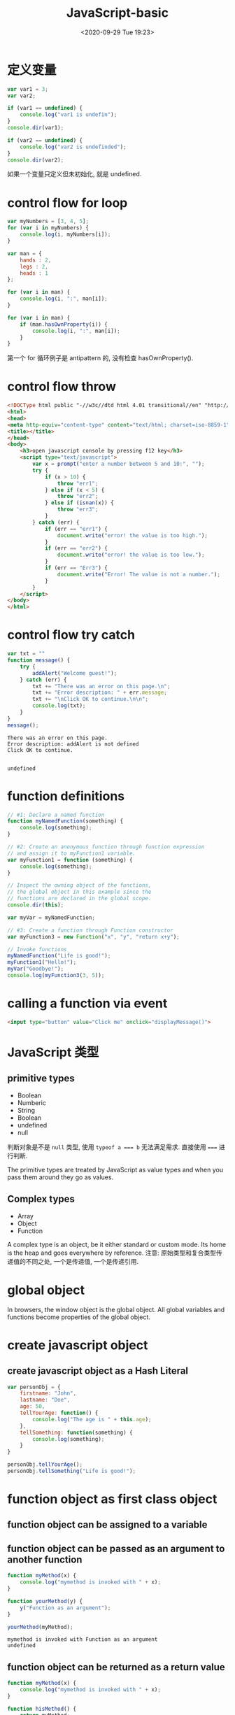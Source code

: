 # -*- eval: (setq org-download-image-dir (concat default-directory "./static/JavaScript-basic/")); -*-
:PROPERTIES:
:ID:       C1147128-6A51-4964-BF3C-09692C2156D8
:END:
#+DATE: <2020-09-29 Tue 19:23>
#+TITLE: JavaScript-basic

* 定义变量

#+BEGIN_SRC js
  var var1 = 3;
  var var2;

  if (var1 == undefined) {
      console.log("var1 is undefin");
  }
  console.dir(var1);

  if (var2 == undefined) {
      console.log("var2 is undefinded");
  }
  console.dir(var2);
#+END_SRC

#+RESULTS:
: 3
: var2 is undefinded
: undefined
: undefined
如果一个变量只定义但未初始化, 就是 undefined.

* control flow for loop

#+BEGIN_SRC js
var myNumbers = [3, 4, 5];
for (var i in myNumbers) {
    console.log(i, myNumbers[i]);
}

var man = {
    hands : 2,
    legs : 2,
    heads : 1
};

for (var i in man) {
    console.log(i, ":", man[i]);
}

for (var i in man) {
    if (man.hasOwnProperty(i)) {
        console.log(i, ":", man[i]);
    }
}
#+END_SRC

#+RESULTS:
#+begin_example
0 3
1 4
2 5
hands : 2
legs : 2
heads : 1
hands : 2
legs : 2
heads : 1
undefined
#+end_example

第一个 for 循环例子是 antipattern 的, 没有检查 hasOwnProperty().

* control flow throw
#+BEGIN_SRC html
<!DOCType html public "-//w3c//dtd html 4.01 transitional//en" "http://www.w3.org/tr/html4/loose.dtd">
<html>
<head>
<meta http-equiv="content-type" content="text/html; charset=iso-8859-1">
<title></title>
</head>
<body>
    <h3>open javascript console by pressing f12 key</h3>
    <script type="text/javascript">
        var x = prompt("enter a number between 5 and 10:", "");
        try {
            if (x > 10) {
                throw "err1";
            } else if (x < 5) {
                throw "err2";
            } else if (isnan(x)) {
                throw "err3";
            }
        } catch (err) {
            if (err == "err1") {
                document.write("error! the value is too high.");
            }
            if (err == "err2") {
                document.write("error! the value is too low.");
            }
            if (err == "Err3") {
                document.write("Error! The value is not a number.");
            }
        }
    </script>
</body>
</html>
#+END_SRC
* control flow try catch

  #+BEGIN_SRC js
    var txt = ""
    function message() {
        try {
            addAlert("Welcome guest!");
        } catch (err) {
            txt += "There was an error on this page.\n";
            txt += "Error description: " + err.message;
            txt += "\nClick OK to continue.\n\n";
            console.log(txt);
        }
    }
    message();
  #+END_SRC

  #+RESULTS:
  : There was an error on this page.
  : Error description: addAlert is not defined
  : Click OK to continue.
  :
  :
  : undefined

* function definitions

#+BEGIN_SRC js
// #1: Declare a named function
function myNamedFunction(something) {
    console.log(something);
}

// #2: Create an anonymous function through function expression
// and assign it to myFunction1 variable.
var myFunction1 = function (something) {
    console.log(something);
}

// Inspect the owning object of the functions,
// the global object in this example since the
// functions are declared in the global scope.
console.dir(this);

var myVar = myNamedFunction;

// #3: Create a function through Function constructor
var myFunction3 = new Function("x", "y", "return x+y");

// Invoke functions
myNamedFunction("Life is good!");
myFunction1("Hello!");
myVar("Goodbye!");
console.log(myFunction3(3, 5));
#+END_SRC

#+RESULTS:
#+begin_example
{ DTRACE_NET_SERVER_CONNECTION: [Function],
  DTRACE_NET_STREAM_END: [Function],
  DTRACE_HTTP_SERVER_REQUEST: [Function],
  DTRACE_HTTP_SERVER_RESPONSE: [Function],
  DTRACE_HTTP_CLIENT_REQUEST: [Function],
  DTRACE_HTTP_CLIENT_RESPONSE: [Function],
  global: [Circular],
  process:
   process {
     title: 'node',
     version: 'v6.11.3',
     moduleLoadList:
      [ 'Binding contextify',
        'Binding natives',
        'Binding config',
        'NativeModule events',
        'NativeModule util',
        'Binding uv',
        'NativeModule buffer',
        'Binding buffer',
        'Binding util',
        'NativeModule internal/util',
        'NativeModule timers',
        'Binding timer_wrap',
        'NativeModule internal/linkedlist',
        'NativeModule assert',
        'NativeModule internal/process',
        'NativeModule internal/process/warning',
        'NativeModule internal/process/next_tick',
        'NativeModule internal/process/promises',
        'NativeModule internal/process/stdio',
        'Binding constants',
        'NativeModule path',
        'NativeModule module',
        'NativeModule internal/module',
        'NativeModule vm',
        'NativeModule fs',
        'Binding fs',
        'NativeModule stream',
        'NativeModule internal/streams/legacy',
        'NativeModule _stream_readable',
        'NativeModule internal/streams/BufferList',
        'NativeModule _stream_writable',
        'NativeModule _stream_duplex',
        'NativeModule _stream_transform',
        'NativeModule _stream_passthrough',
        'Binding fs_event_wrap',
        'NativeModule sys',
        'NativeModule console',
        'Binding tty_wrap',
        'NativeModule net',
        'NativeModule internal/net',
        'Binding cares_wrap',
        'Binding tcp_wrap',
        'Binding pipe_wrap',
        'Binding stream_wrap' ],
     versions:
      { http_parser: '2.7.0',
        node: '6.11.3',
        v8: '5.1.281.107',
        uv: '1.11.0',
        zlib: '1.2.11',
        ares: '1.10.1-DEV',
        icu: '58.2',
        modules: '48',
        openssl: '1.0.2l' },
     arch: 'x64',
     platform: 'darwin',
     release:
      { name: 'node',
        lts: 'Boron',
        sourceUrl: 'https://nodejs.org/download/release/v6.11.3/node-v6.11.3.tar.gz',
        headersUrl: 'https://nodejs.org/download/release/v6.11.3/node-v6.11.3-headers.tar.gz' },
     argv:
      [ '/usr/local/bin/node',
        '/var/folders/p4/c46ctx5d3y31rmx696_vnyn40000gn/T/babel-80034K8/js-script-8003KIk' ],
     execArgv: [],
     env:
      { DISPLAY: 'cdeMacBook-Air.local',
        TERM: 'dumb',
        MANPATH: '',
        LANG: 'zh_CN.UTF-8',
        XPC_FLAGS: '0x0',
        SECURITYSESSIONID: '186a7',
        USER: 'c',
        XPC_SERVICE_NAME: 'org.gnu.Emacs.9748',
        LOGNAME: 'c',
        PATH: '/Library/Frameworks/Python.framework/Versions/3.6/bin:/usr/local/bin:/usr/bin:/bin:/usr/sbin:/sbin:/Library/TeX/texbin',
        SSH_AUTH_SOCK: '/private/tmp/com.apple.launchd.kiDtt421OE/Listeners',
        Apple_PubSub_Socket_Render: '/private/tmp/com.apple.launchd.N2iUJ8UBjd/Render',
        SHELL: '/bin/zsh',
        HOME: '/Users/c',
        __CF_USER_TEXT_ENCODING: '0x1F5:0x19:0x34',
        TMPDIR: '/var/folders/p4/c46ctx5d3y31rmx696_vnyn40000gn/T/',
        SHLVL: '0',
        PWD: '/Users/c/JavaScript',
        OLDPWD: '/Users/c/JavaScript',
        _: '/usr/local/bin/node' },
     pid: 8508,
     features:
      { debug: false,
        uv: true,
        ipv6: true,
        tls_npn: true,
        tls_alpn: true,
        tls_sni: true,
        tls_ocsp: true,
        tls: true },
     _needImmediateCallback: false,
     execPath: '/usr/local/bin/node',
     debugPort: 5858,
     _startProfilerIdleNotifier: [Function: _startProfilerIdleNotifier],
     _stopProfilerIdleNotifier: [Function: _stopProfilerIdleNotifier],
     _getActiveRequests: [Function: _getActiveRequests],
     _getActiveHandles: [Function: _getActiveHandles],
     reallyExit: [Function: reallyExit],
     abort: [Function: abort],
     chdir: [Function: chdir],
     cwd: [Function: cwd],
     umask: [Function: umask],
     getuid: [Function: getuid],
     geteuid: [Function: geteuid],
     setuid: [Function: setuid],
     seteuid: [Function: seteuid],
     setgid: [Function: setgid],
     setegid: [Function: setegid],
     getgid: [Function: getgid],
     getegid: [Function: getegid],
     getgroups: [Function: getgroups],
     setgroups: [Function: setgroups],
     initgroups: [Function: initgroups],
     _kill: [Function: _kill],
     _debugProcess: [Function: _debugProcess],
     _debugPause: [Function: _debugPause],
     _debugEnd: [Function: _debugEnd],
     hrtime: [Function: hrtime],
     cpuUsage: [Function: cpuUsage],
     dlopen: [Function: dlopen],
     uptime: [Function: uptime],
     memoryUsage: [Function: memoryUsage],
     binding: [Function: binding],
     _linkedBinding: [Function: _linkedBinding],
     _setupDomainUse: [Function: _setupDomainUse],
     _events:
      { warning: [Function],
        newListener: [Function],
        removeListener: [Function] },
     _rawDebug: [Function],
     _eventsCount: 3,
     domain: null,
     _maxListeners: undefined,
     _fatalException: [Function],
     _exiting: false,
     assert: [Function],
     config: { target_defaults: [Object], variables: [Object] },
     emitWarning: [Function],
     nextTick: [Function: nextTick],
     _tickCallback: [Function: _tickCallback],
     _tickDomainCallback: [Function: _tickDomainCallback],
     stdout: [Getter],
     stderr: [Getter],
     stdin: [Getter],
     openStdin: [Function],
     exit: [Function],
     kill: [Function],
     argv0: 'node',
     mainModule:
      Module {
        id: '.',
        exports: {},
        parent: null,
        filename: '/private/var/folders/p4/c46ctx5d3y31rmx696_vnyn40000gn/T/babel-80034K8/js-script-8003KIk',
        loaded: false,
        children: [],
        paths: [Object] } },
  Buffer:
   { [Function: Buffer]
     poolSize: 8192,
     from: [Function],
     alloc: [Function],
     allocUnsafe: [Function],
     allocUnsafeSlow: [Function],
     isBuffer: [Function: isBuffer],
     compare: [Function: compare],
     isEncoding: [Function],
     concat: [Function],
     byteLength: [Function: byteLength] },
  clearImmediate: [Function],
  clearInterval: [Function],
  clearTimeout: [Function],
  setImmediate: [Function],
  setInterval: [Function],
  setTimeout: [Function],
  console: [Getter] }
Life is good!
Hello!
Goodbye!
8
undefined
#+end_example

* calling a function via event

#+BEGIN_SRC html
<input type="button" value="Click me" onclick="displayMessage()">
#+END_SRC

* JavaScript 类型
** primitive types
- Boolean
- Numberic
- String
- Boolean
- undefined
- null

#+BEGIN_SRC js :results output list :exports no-eval
var a;

console.log(a, a===undefined, typeof a === "undefined");
#+END_SRC

#+RESULTS:
: - undefined true true

#+BEGIN_SRC js :results output list :exports no-eval
var a = 1;

console.log(typeof a === 'number');
#+END_SRC

#+RESULTS:
: - true

#+BEGIN_SRC js :results output list :exports no-eval
var a = 'hello, world';

console.log(typeof a === 'string');
#+END_SRC

#+RESULTS:
: - true

#+BEGIN_SRC js :results output list :exports no-eval
var a = false;

console.log(typeof a === 'boolean');
#+END_SRC

#+RESULTS:
: - true


判断对象是不是 ~null~ 类型, 使用 ~typeof a === b~ 无法满足需求.
直接使用 ~===~ 进行判断.
#+BEGIN_SRC js :results output list :exports no-eval
var a = null;

console.log(typeof a, a === null);
#+END_SRC

#+RESULTS:
: - object true

The primitive types are treated by JavaScript as value types and when you pass them around they go as values.
** Complex types
- Array
- Object
- Function

A complex type is an object, be it either standard or custom mode.
Its home is the heap and goes everywhere by reference.
注意: 原始类型和复合类型传递值的不同之处, 一个是传递值, 一个是传递引用.

#+DOWNLOADED: /var/folders/2h/_7667pjd23s4wd9mpdwy401w0000gn/T/screenshot.jpg @ 2019-10-21 22:22:39
[[file:./static/JavaScript-basic/screenshot_2019-10-21_22-22-39.jpg]]

* global object
In browsers, the window object is the global object.
All global variables and functions become properties of the global object.

* create javascript object
** create javascript object as a Hash Literal

#+BEGIN_SRC js
 var personObj = {
     firstname: "John",
     lastname: "Doe",
     age: 50,
     tellYourAge: function() {
         console.log("The age is " + this.age);
     },
     tellSomething: function(something) {
         console.log(something);
     }
 }

 personObj.tellYourAge();
 personObj.tellSomething("Life is good!");
#+END_SRC

#+RESULTS:
: The age is 50
: Life is good!
: undefined

* function object as first class object
** function object can be assigned to a variable
** function object can be passed as an argument to another function

   #+BEGIN_SRC js
     function myMethod(x) {
         console.log("mymethod is invoked with " + x);
     }

     function yourMethod(y) {
         y("Function as an argument");
     }

     yourMethod(myMethod);
   #+END_SRC

   #+RESULTS:
   : mymethod is invoked with Function as an argument
   : undefined

** function object can be returned as a return value
   #+BEGIN_SRC js
     function myMethod(x) {
         console.log("mymethod is invoked with " + x);
     }

     function hisMethod() {
         return myMethod;
     }

     var z = hisMethod();
     z("Function as a return value");

     var y = hisMethod;
     y("Function as a return value");
     console.log(y);

   #+END_SRC

   #+RESULTS:
   : mymethod is invoked with Function as a return value
   : [Function: hisMethod]
   : undefined

* self-invoking function
** what is a self-invoking function
self-invoking function lets you define and invoke a function
at the same time.
+ self-invoking function is typically anonymous (because you
don't need to reference it by name).
+ sometimes called immediately-invoked function.

#+BEGIN_SRC js
  // Self-invoking anonymous function-define and invoke function
  // at the same time
  (function(something) {
      console.log("Hello, " + something);
  })("World!");
#+END_SRC

#+RESULTS:
: Hello, World!
: undefined

** usage 1: to substitute "setInterval(...)"

   #+BEGIN_SRC js
     var counter = 0;

     (function doSomething() {
         console.log(counter++);

         setTimeout(doSomething, 3000);
     })();
   #+END_SRC

   #+RESULTS:
** usage 2: to avoid global variables conflict
problem colde: $ is used both in jquery.js and prototype.js
code that solves global conflict of $ between jquery.js and prototype.js

#+BEGIN_SRC js
  <script type="text/javascript" src="jquery-1.7.2.js"></script>
  <script type="text/javascript" src="prototype.js"></script>
  <script type="text/javascript">>
      //Create a plugin-there is no $ namespace conflict with
      //prototype.js since $ is used in private scope here.
      (function($) {
          $.fn.sayGreeting = function() {
              this.prepend("Hello, ");
          };
      })(jQuery);
#+END_SRC

#+RESULTS:

* function scope

  #+BEGIN_SRC js
    // Declare a variable in global scope
    var myVar;

    function myFunction() {
        myVar = "I am visiable!";
    }

    console.log("myVar: " + myVar);
    console.log("this.myVar: " + myVar);
    console.log("this.myFunction: " + myFunction);

    console.log("----------");

    myFunction();

    console.log("myVar: " + myVar);
    console.log("this.myVar: " + myVar);
    console.log("this.myFunction: " + myFunction);

  #+END_SRC

  #+RESULTS:
  #+begin_example
  myVar: undefined
  this.myVar: undefined
  this.myFunction: function myFunction() {
      myVar = "I am visiable!";
  }
  ----------
  myVar: I am visiable!
  this.myVar: I am visiable!
  this.myFunction: function myFunction() {
      myVar = "I am visiable!";
  }
  undefined
  #+end_example

  #+BEGIN_SRC js
    // Declare a variable in global scope
    var myVar;

    function myFunction() {
        var myVar = "I am visiable!";
    }

    console.log("myVar: " + myVar);
    console.log("this.myVar: " + myVar);
    console.log("this.myFunction: " + myFunction);

    console.log("----------");

    myFunction();

    console.log("myVar: " + myVar);
    console.log("this.myVar: " + myVar);
    console.log("this.myFunction: " + myFunction);
  #+END_SRC

  #+RESULTS:
  #+begin_example
  myVar: undefined
  this.myVar: undefined
  this.myFunction: function myFunction() {
      var myVar = "I am visiable!";
  }
  ----------
  myVar: undefined
  this.myVar: undefined
  this.myFunction: function myFunction() {
      var myVar = "I am visiable!";
  }
  undefined
  #+end_example
注意这两个例子中, myFunction() 函数中 myVar 变量前一个有加关键字 var, 一个没有,
因此产生的差异.

#+BEGIN_SRC js
var myVar = function myFunction() {

}
try {
    console.log("this.myFunction" + myFunction);
} catch (err) {
    console.log(err);
}
#+END_SRC

#+RESULTS:
#+begin_example
ReferenceError: myFunction is not defined
    at /private/var/folders/p4/c46ctx5d3y31rmx696_vnyn40000gn/T/babel-596V_N/js-script-596WfA:6:37
    at Object.<anonymous> (/private/var/folders/p4/c46ctx5d3y31rmx696_vnyn40000gn/T/babel-596V_N/js-script-596WfA:10:2)
    at Module._compile (module.js:570:32)
    at Object.Module._extensions..js (module.js:579:10)
    at Module.load (module.js:487:32)
    at tryModuleLoad (module.js:446:12)
    at Function.Module._load (module.js:438:3)
    at Module.runMain (module.js:604:10)
    at run (bootstrap_node.js:389:7)
    at startup (bootstrap_node.js:149:9)
undefined
#+end_example

为什么会出现 myFunction 是 undefined 是因为在全局对象中是没有'myFunction'这个属性的.

* closure

#+BEGIN_SRC js
  function foo() {
      var x = 10;
      function bar() {
          console.log(x);
      }
      return bar;
  }

  // "foo" returns inner function
  // "bar" and this returned function can
  // access variable "x", which is set to 10

  var returnedFunction = foo();    // outer function foo() gets executed

  // let's define a global variable "x"
  var x = 20

  // execution of the returned function
  returnedFunction();
#+END_SRC

#+RESULTS:
: 10
: undefined

When the inner function bar() is declared, which occurs
when outer function foo() gets executed, a closure is formated,
in which when the inner function bar() gets executed, it can
access variable x that is declared in the same scope of bar().
** usage 1
JavaScript doesn't have special syntax for private members, but you can make variables private using a closure.

#+BEGIN_SRC js
  function Person() {
      // private properties and methods
      var name = "jPassion";
      var myPrivateGetAgeMethod = function() {
          return 20;
      }

      this.getPersonAllInfo = function() {
          return name + "is " + myPrivateGetAgeMethod();
      }
  }

  var myPerson = new Person();

  console.dir(myPerson);

  // "name" is undefined, it's private
  console.log(myPerson.name);

  // "myPrivateGetAgeMethod" is undefined, it's private
  try {
      console.log(myPerson.myPrivateGetAgeMethod());
  } catch(err) {
      console.log(err);
  }

  // public method has access to private members
  console.log(myPerson.getPersonAllInfo());
#+END_SRC

#+RESULTS:
#+begin_example
Person { getPersonAllInfo: [Function] }
undefined
TypeError: myPerson.myPrivateGetAgeMethod is not a function
    at /private/var/folders/p4/c46ctx5d3y31rmx696_vnyn40000gn/T/babel-596V_N/js-script-596x7H:23:26
    at Object.<anonymous> (/private/var/folders/p4/c46ctx5d3y31rmx696_vnyn40000gn/T/babel-596V_N/js-script-596x7H:30:2)
    at Module._compile (module.js:570:32)
    at Object.Module._extensions..js (module.js:579:10)
    at Module.load (module.js:487:32)
    at tryModuleLoad (module.js:446:12)
    at Function.Module._load (module.js:438:3)
    at Module.runMain (module.js:604:10)
    at run (bootstrap_node.js:389:7)
    at startup (bootstrap_node.js:149:9)
jPassionis 20
undefined
#+end_example

name and myPrivateGetAgeMethod properties can not be
accessed directory.
** usage 2

   #+BEGIN_SRC html
     <!DOCTYPE HTML PUBLIC "-//W3C//DTD HTML 4.01 Transitional//EN">
     <html>
     <head>
         <title></title>
     </head>
     <body>
         <h3>(Press F12 to display console.) Click one of the links below.
         </h3>
         <script type="text/javascript">
             // Each "a" element gets the correct text,
             // i.e. "Link 0", "Link 1" and so on. But whichever
             // link you click, it always alerts the number "5".
             // Why? (The reason is explained below.)

             // Declare a outer function.  Note that anonymous
             // inner functions are being registered as event
             // handlers for "link" (see line #29)
             function addLinksExample1() {
                 for (var i = 0, link; i < 5; i++) {

                     // Create an anchor and add it to the <body> element
                     link = document.createElement("a");
                     link.innerHTML = "LinkWithoutClosure " + i + "<br/>";

                     // function is defined - in other words, a function object is
                     // created.
                     link.onclick = function () {
                         alert(i);
                         console.log(i);
                     };
                     document.body.appendChild(link);
                 }
                 // When addLinksWithoutClosure() outer
                 // function's execution is done, the value
                 // of "i" is set to 5.
             }

             // Invoke the outer function.  Now the inner function
             // is defined with its function scope - the variable i,
             // which is set to 5.  When link is clicked, the inner
             // function gets executed with value of 5.
             addLinksExample1();
         </script>

         <br/>

         <script type="text/javascript">
             //
             // Use Closure to the solve the problem above
             //

             function addLinksExample2() {
                 for (var i = 0, link; i < 5; i++) {
                     link = document.createElement("a");
                     link.innerHTML = "LinkWithClosure " + i + "<br/>";

                     // Note that self-invoking function is used here.
                     // The correct value of "i" is passed to the
                     // self-invoking "function(value){..}", which
                     // provides the correct value to its own
                     // internal function.
                     link.onclick = (function (value) {
                         return function () {
                             alert(value);
                             console.log(i);
                         }
                     })(i);
                     document.body.appendChild(link);
                 }
             }
             addLinksExample2();
         </script>
     </body>
     </html>
   #+END_SRC

* what does "this" refer to?
#+BEGIN_SRC js
var personObj = {
    fisrtname: "John",
    lastname: "Doe",
    age: 50,
    tellYourAge: function() {
        console.log("The age is " + this.age);
        console.dir(this);
    }
}

console.log(personObj.fisrtname);
personObj.tellYourAge();
#+END_SRC

#+RESULTS:
: John
: The age is 50
: { fisrtname: 'John',
:   lastname: 'Doe',
:   age: 50,
:   tellYourAge: [Function: tellYourAge] }
: undefined

In JavaScript, "this" refers to the object that a function is a method of.
In global scope, it refers to global object.

* inheritance
#+BEGIN_SRC js
  var a = {
      x: 10,
      calculate: function(z) {
          return this.x + this.y + z;
      }
  }

  var b = {
      y: 20,
      __proto__: a
  }

  var c = {
      y:30,
      __proto__: a
  }

  console.log(b.calculate(30));
  console.log(c.calculate(40));
#+END_SRC

#+RESULTS:
: 60
: 80
: undefined

** object.getPrototypeOf(obj)
#+BEGIN_SRC js
 var a = {
     x: 10,
     calculate: function(z) {
         return this.x + this.y + z;
     }
 }

 var b = {
     y: 20,
     __proto__: a
 }

 var c = {
     y:30,
     __proto__: a
 }

 console.log(Object.getPrototypeOf(a));
 console.log(a.__proto__);
 console.log(Object.getPrototypeOf(b));
 console.log(b.__proto__);
 console.log(Object.getPrototypeOf(c));
 console.log(c.__proto__);
#+END_SRC

#+RESULTS:
: {}
: {}
: { x: 10, calculate: [Function: calculate] }
: { x: 10, calculate: [Function: calculate] }
: { x: 10, calculate: [Function: calculate] }
: { x: 10, calculate: [Function: calculate] }
: undefined
__proto__ field is not standard event through it is supported by most JavsScript implementations.
ECMAScript 5+ compliant engines now provide a standard way to access internal prototype of a JavaScript object through getPrototypeOf()
method.

** ConstructorFunction.prototype
Besides creation of objects, a constructor function does another useful thing — it automatically sets a "function prototype" object for newly created objects.
- Thisfunction prototype object is stored in the <Constructor Function>.prototype property
- This is different from__proto__ property
When a JavaScript object is created from the Constructor Function, the __proto__ property of the resulting object points to the function prototype object
- In other words,any properties and methods added to the function prototype object are available to the resulting object

#+BEGIN_SRC js
  // Function constructor
  function Foo(y) {
      this.y = y;
  }

  // Add property "x" to function prototype
  Foo.prototype.x = 10;

  // Add method "calculate" to function prototype
  Foo.prototype.calculate = function(z) {
      return this.x + this.y + z;
  }

  // Now create our "b" and "c" objects are created from "Foo"
  var b = new Foo(20);
  var c = new Foo(30);

  // Call the inherited method
  console.log(b.calculate(30));
  console.log(c.calculate(40));

  console.dir(Foo);
  console.dir(Foo.prototype);
  console.log(Foo.prototype.__proto__ == Object.prototype);
  console.log(Foo.__proto__ == Function.prototype);
  console.log(Foo.__proto__);
  console.log(Foo.__proto__.__proto__ == Object.prototype);
  console.log(Foo.__proto__.__proto__);
  console.log(Foo.__proto__.__proto__.__proto__ == null);
  console.log(Foo.__proto__.__proto__.__proto__);
  console.log(b.__proto__);
  console.log(c.__proto__);
#+END_SRC

#+RESULTS:
#+begin_example
60
80
[Function: Foo]
Foo { x: 10, calculate: [Function] }
true
true
[Function]
true
{}
true
null
Foo { x: 10, calculate: [Function] }
Foo { x: 10, calculate: [Function] }
undefined
#+end_example

[[file:./static/JavaScript-basic/javascript_inheritance_1.png]]

[[file:./static/JavaScript-basic/javascript_inheritance.png]]

修改 Foo() 构造器中"this.y = y" 为"var y = y", 看看结果有何不同?
#+BEGIN_SRC js
  // Function constructor
  function Foo(y) {
      var y = y;
  }

  // Add property "x" to function prototype
  Foo.prototype.x = 10;

  // Add method "calculate" to function prototype
  Foo.prototype.calculate = function(z) {
      return this.x + this.y + z;
  }

  // Now create our "b" and "c" objects are created from "Foo"
  var b = new Foo(20);
  var c = new Foo(30);

  // Call the inherited method
  console.log(b.calculate(30));
  console.log(c.calculate(40));

  console.log(Foo.prototype);
  console.log(Foo.__proto__);
  console.log(Foo.__proto__.__proto__);
  console.log(Foo.__proto__.__proto__.__proto__);
  console.log(b.__proto__);
  console.log(c.__proto__);

  console.log(b.y);
#+END_SRC

#+RESULTS:
#+begin_example
NaN
NaN
Foo { x: 10, calculate: [Function] }
[Function]
{}
null
Foo { x: 10, calculate: [Function] }
Foo { x: 10, calculate: [Function] }
undefined
undefined
#+end_example
可见"b.calculate(30), c.calculate(40)" 的结果都是"NaN".
因为"b.y" 是"undefined".
这就关系到"scope" 作用域的概念了, 继续修改"Foo()" 构造函数.
#+BEGIN_SRC js

  // Function constructor
  function Foo(y) {
      var y = y;
      this.calculate = function(z) {
          return this.x + y + z;
      }
  }

  // Add property "x" to function prototype
  Foo.prototype.x = 10;

  // Add method "calculate" to function prototype
  // Foo.prototype.calculate = function(z) {
  //     return this.x + this.y + z;
  // }

  // Now create our "b" and "c" objects are created from "Foo"
  var b = new Foo(20);
  var c = new Foo(30);

  // Call the inherited method
  console.log("b.y: " + b.y);
  console.log(b.calculate(30));
  console.log(c.calculate(40));

  console.log(Foo.prototype);
  console.log(Foo.__proto__);
  console.log(Foo.__proto__.__proto__);
  console.log(Foo.__proto__.__proto__.__proto__);
  console.log(b.__proto__);
  console.log(c.__proto__);

#+END_SRC

#+RESULTS:
#+begin_example
b.y: undefined
60
80
Foo { x: 10 }
[Function]
{}
null
Foo { x: 10 }
Foo { x: 10 }
undefined
#+end_example


#+BEGIN_SRC js
  function SuperType() {
      this.property = true;
  }

  function SubType() {
      this.subproperty = false;
  }

  SuperType.prototype.getSuperValue = function() {
      return this.property;
  }

  SubType.prototype.getSubValue = function() {
      return this.subproperty;
  }

  SubType.prototype = new SuperType();

  var instance = new SubType();
  console.log(instance.getSuperValue());
  console.log(instance instanceof Object);
  console.log(instance instanceof SuperType);
  console.log(instance instanceof SubType);

  console.log(Object.prototype.isPrototypeOf(instance));
  console.log(SuperType.prototype.isPrototypeOf(instance));
  console.log(SubType.prototype.isPrototypeOf(instance));
#+END_SRC

#+RESULTS:
: true
: true
: true
: true
: true
: true
: true
: undefined

* 非捕获组(nocapturing)
#+BEGIN_SRC js :results output list :exports no-eval
var url = "http://www.ora.com:80/goodparts?q#fragment";
var parse_url = /^(?:([A-Za-z]+):)?(\/{0,3})([0-9.\-A-Za-z]+)(?::(\d+))?(?:\/([^?#]*))?(?:\?([^#]*))?(?:#(.*))?$/;
var result = parse_url.exec(url);
console.log(result);
#+END_SRC

#+RESULTS:
#+begin_example
- [
- 'http://www.ora.com:80/goodparts?q#fragment',
- 'http',
- '//',
- 'www.ora.com',
- '80',
- 'goodparts',
- 'q',
- 'fragment',
- index: 0,
- input: 'http://www.ora.com:80/goodparts?q#fragment',
- groups: undefined
- ]
#+end_example

非捕获性分组定义子表达式可以作为整体被修饰但是子表达式匹配结果不会被存储.
非捕获性分组通过将子表达式放在"?:" 符号后.

#+BEGIN_SRC js :results values list :exports no-eval
str = "img1.jpg,img2.jpg,img3.bmp";
reg = /(?:\w*)(?=\.gif)/;
arr_m = str.match(reg);//arr_m = ["img1","img2"]
#+END_SRC
* es6
** 数据类型
JavaScript 中的类型应该包括这些:
Number(数字)
String(字符串)
Boolean(布尔)
Symbol(符号)(第六版新增)
Object(对象):
  Function(函数)
  Array(数组)
  Date(日期)
  RegExp(正则表达式)
Null(空)
Undefined(未定义)
JavaScript 还有一种内置 Error(错误) 类型.

JavaScript 中的字符串是一串 Unicode 字符序列.
这对于那些需要和多语种网页打交道的开发者来说是个好消息.
更准确地说, 它们是一串 UTF-16 编码单元的序列, 每一个编码单元由一个 16 位二进制数表示.
每一个 Unicode 字符由一个或两个编码单元来表示.
** var 和 let
#+BEGIN_SRC js
function setUp(){
    console.log(x);
    let x = 100;
    console.log(x);
}

setUp()
#+END_SRC

#+RESULTS:
:ReferenceError: x is not defined
:    at setUp (/private/var/folders/p4/c46ctx5d3y31rmx696_vnyn40000gn/T/babel-676r5Q/js-script-676cUF:2:17)
:    at Object.<anonymous> (/private/var/folders/p4/c46ctx5d3y31rmx696_vnyn40000gn/T/babel-676r5Q/js-script-676cUF:7:1)
:    at Module._compile (module.js:570:32)
:    at Object.Module._extensions..js (module.js:579:10)
:    at Module.load (module.js:487:32)
:    at tryModuleLoad (module.js:446:12)
:    at Function.Module._load (module.js:438:3)
:    at Module.runMain (module.js:604:10)
:    at run (bootstrap_node.js:389:7)
:    at startup (bootstrap_node.js:149:9)

#+BEGIN_SRC js
function setUp(){
    console.log(x);
    var x = 100;
    console.log(x);
}

setUp()
#+END_SRC

#+RESULTS:
: undefined
: 100
: undefined

#+BEGIN_SRC js
function setUp(){
    let x;
    console.log(x);
    x = 100;
    console.log(x);
}

setUp()
#+END_SRC

#+RESULTS:
: - undefined
: - 100

var 是 function scope, let 是 block scope.

#+BEGIN_SRC js
function setUp() {
    for (var i = 0; i < 100; i++) {
        continue;
    }
    console.log(i);
}
setUp()
#+END_SRC

#+RESULTS:
: 100

#+BEGIN_SRC js
function setUp() {
    for (let i = 0; i < 100; i++) {
        continue;
    }
    console.log(i);
}
setUp()
#+END_SRC

#+RESULTS:
:ReferenceError: i is not defined
:    at setUp (/private/var/folders/p4/c46ctx5d3y31rmx696_vnyn40000gn/T/babel-676r5Q/js-script-676RTB:5:17)
:    at Object.<anonymous> (/private/var/folders/p4/c46ctx5d3y31rmx696_vnyn40000gn/T/babel-676r5Q/js-script-676RTB:7:1)
:    at Module._compile (module.js:570:32)
:    at Object.Module._extensions..js (module.js:579:10)
:    at Module.load (module.js:487:32)
:    at tryModuleLoad (module.js:446:12)
:    at Function.Module._load (module.js:438:3)
:    at Module.runMain (module.js:604:10)
:    at run (bootstrap_node.js:389:7)
:    at startup (bootstrap_node.js:149:9)

** const
#+BEGIN_SRC js :results values list :exports no-eval
const y = 50;
y = 100;
#+END_SRC

#+RESULTS:
:TypeError: Assignment to constant variable.
:    at /private/var/folders/p4/c46ctx5d3y31rmx696_vnyn40000gn/T/babel-676r5Q/js-script-676F8Z:3:3
:    at Object.<anonymous> (/private/var/folders/p4/c46ctx5d3y31rmx696_vnyn40000gn/T/babel-676r5Q/js-script-676F8Z:4:2)
:    at Module._compile (module.js:570:32)
:    at Object.Module._extensions..js (module.js:579:10)
:    at Module.load (module.js:487:32)
:    at tryModuleLoad (module.js:446:12)
:    at Function.Module._load (module.js:438:3)
:    at Module.runMain (module.js:604:10)
:    at run (bootstrap_node.js:389:7)
:    at startup (bootstrap_node.js:149:9)

对使用 const 的对象, 可以增加或改变其内部属性, 因为内部属性不是 const.

#+BEGIN_SRC js
const particle = {
    x : 50,
    y : 100,
}
particle.z = 150;
console.log(particle.z)
particle.x =90;
console.log(particle.x)
#+END_SRC

#+RESULTS:
: 150
: 90
: undefined

** =>
#+BEGIN_SRC js
class Counter {
    constructor(start, time) {
        this.count = start;
        this.wait = time;
        setInterval(countIt, this.wait);
    }

    countIt() {
        this.count ++;
        console.log(this.count);
    }
}

let counter = new Counter(100, 1000);
#+END_SRC

#+RESULTS:
: VM373:5 Uncaught ReferenceError: countIt is not defined
:     at new Counter (<anonymous>:5:21)
:     at <anonymous>:14:15

#+BEGIN_SRC js
class Counter {
    constructor(start, time) {
        this.count = start;
        this.wait = time;
        setInterval(countIt, this.wait);
        function countIt() {
            this.count ++;
            console.log(this.count);
        }
    }
}

let counter = new Counter(100, 1000);
#+END_SRC

#+RESULTS:

结果是 NaN, 说明 this.count 的值没有被读取到.
看看 function countIt 中 this 指向什么?

#+BEGIN_SRC js
class Counter {
    constructor(start, time) {
        this.count = start;
        this.wait = time;
        setInterval(countIt, this.wait);
        function countIt() {
            console.log(this);
        }
    }
}

let counter = new Counter(100, 1000);

#+END_SRC

#+RESULTS:
[[file:./static/JavaScript-basic/setInterval_functions_this_point_to.png]]

指向全局变量 Window.

在 setInterval 中使用匿名函数.
#+BEGIN_SRC js
class Counter {
    constructor(start, time) {
        this.count = start;
        this.wait = time;
        setInterval(function () {
            this.count ++;
            console.log(this.count);
        }, this.wait);
    }
}

let counter = new Counter(100, 1000);
#+END_SRC

#+RESULTS:

结果还是 NaN.

#+BEGIN_SRC js
class Counter {
    constructor(start, time) {
        this.count = start;
        this.wait = time;
        setInterval( () => {
            this.count ++;
            console.log(this.count);
        }, this.wait);
    }
}

let counter = new Counter(100, 1000);

#+END_SRC
:101
:102

能够正确输出结果. 可见 => 的作用是在 setInterval 中的回调函数中正确保存上下文变量.

#+BEGIN_SRC js
class Counter {
    constructor (start, wait) {
        this.count = start;
        this.wait = wait;
    }

    countIt() {
        this.count ++;
        console.log(this.count);
    }

    start() {
        setInterval(function() {this.countIt();}, this.wait);
    }
}

const counter = new Counter(100, 1000);
counter.start()
#+END_SRC

修改如下也能得到正确结果.

#+BEGIN_SRC js :results values list :exports no-eval
class Counter {
    constructor (start, wait) {
        this.count = start;
        this.wait = wait;
    }

    countIt() {
        this.count ++;
        console.log(this.count);
    }

    start() {
        setInterval(() => {this.countIt();}, this.wait);
    }
}

const counter = new Counter(100, 1000);
counter.start()
#+END_SRC
** for ... of loop

#+BEGIN_SRC js :results values list :exports no-eval
for (let bubble of bubbles) {
   bubble.move();
   bubble.show();
}
#+END_SRC
** higher order functions

#+BEGIN_SRC js
function multiplier(factor) {
    return function (x) {
        return x * factor;
    }
}
console.log(multiplier(2));
#+END_SRC

#+RESULTS:
: - [Function]

使用 arrow 进行重写,

#+BEGIN_SRC js
function multiplier(factor) {
    return x => x * factor;
}
console.log(multiplier(2));

#+END_SRC

#+RESULTS:
: - [Function]
** map()

想要将 fill 作为一个 higher order function 使用, 传入一个生成随机数函数, 让其为数组的每个元素
随机生成一个数字.

#+BEGIN_SRC js
let vals = new Array(10);
vals.fill(Math.floor(Math.random() * 10));
console.log(vals);
#+END_SRC

#+RESULTS:
: - [7 (\, 7) (\, 7) (\, 7) (\, 7) (\, 7) (\, 7) (\, 7) (\, 7) (\, 7)]

#+BEGIN_SRC js
let vals = new Array(10);
vals.fill(x => Math.floor(Math.random() * 10));
console.log(vals);
#+END_SRC

#+RESULTS:
: - [[Function] (\, [Function]) (\, [Function]) (\, [Function]) (\, [Function]) (\, [Function]) (\, [Function]) (\, [Function]) (\, [Function]) (\, [Function])]

使用自调用函数还是未能成功.

#+BEGIN_SRC js
let vals = new Array(10);
// self-invoked function
// vals.fill(() => Math.floor(Math.random() * 10);
vals.fill((function () {
    return Math.floor(Math.random() * 10);
})());
console.log(vals);
#+END_SRC

#+RESULTS:
: - [4 (\, 4) (\, 4) (\, 4) (\, 4) (\, 4) (\, 4) (\, 4) (\, 4) (\, 4)]

可以看出 fill 并不是一个 higher order function.
改用 map() 方法.

#+BEGIN_SRC js
let vals = new Array(10);
vals.map(Math.floor(Math.random() * 10));
console.log(vals);
#+END_SRC

#+RESULTS:
:/private/var/folders/p4/c46ctx5d3y31rmx696_vnyn40000gn/T/babel-814g-j/js-script-814HSn:3
:vals.map(Math.floor(Math.random() * 10));
:     ^
:
:TypeError: 7 is not a function
:    at Array.map (native)
:    at /private/var/folders/p4/c46ctx5d3y31rmx696_vnyn40000gn/T/babel-814g-j/js-script-814HSn:3:6
:    at Object.<anonymous> (/private/var/folders/p4/c46ctx5d3y31rmx696_vnyn40000gn/T/babel-814g-j/js-script-814HSn:5:2)
:    at Module._compile (module.js:570:32)
:    at Object.Module._extensions..js (module.js:579:10)
:    at Module.load (module.js:487:32)
:    at tryModuleLoad (module.js:446:12)
:    at Function.Module._load (module.js:438:3)
:    at Module.runMain (module.js:604:10)
:    at run (bootstrap_node.js:389:7)

#+BEGIN_SRC js
let vals = new Array(10);
// vals = vals.map(() => Math.floor(Math.random() * 10));
console.log(vals);
#+END_SRC

#+RESULTS:
:org-babel-read: Invalid read syntax: "]"

#+BEGIN_SRC js
let vals = [4, 8, 1, 2, 9];
vals = vals.map(() => Math.floor(Math.random() * 10));
console.log(vals);
#+END_SRC

#+RESULTS:
: - [8 (\, 1) (\, 2) (\, 3) (\, 4)]

必须先填充再使用 map() 方法.

#+BEGIN_SRC js
let vals = new Array(10);
vals = vals.fill(0).map(() => Math.floor(Math.random() * 10));
console.log(vals);
#+END_SRC

#+RESULTS:
: - [7 (\, 7) (\, 3) (\, 0) (\, 9) (\, 5) (\, 4) (\, 3) (\, 3) (\, 8)]

在 map() 方法里使用未经调用的 Math.random() 方法.

#+BEGIN_SRC js
let vals = new Array(10);
vals = vals.fill(0).map(Math.random);
console.log(vals);
#+END_SRC

#+RESULTS:
: - [0.18113236110799336 (\, 0.9912790869396235) (\, 0.9754828038086591) (\, 0.8592534221518766) (\, 0.370411694855006) (\, 0.8669747595097035) (\, 0.8259519865163496) (\, 0.7052420086990379) (\, 0.9587686972669456) (\, 0.6814110754938096)]
** reduce()
#+BEGIN_SRC js
let vals = [5, 4, 1, 2, 9];
let sum = vals.reduce((accumulator, value) => accumulator += value);
console.log(sum);
#+END_SRC

#+RESULTS:
: 21

reduce() 方法除了第一个参数外, 还能传入第二个参数, 此时 accumulator 默认就不是 vals 数组的第一个元素了.

#+BEGIN_SRC js
   let vals = [5, 4, 1, 2, 9];
   let sum = vals.reduce((accumulator, value) => {console.log(accumulator); accumulator += value; return accumulator;}, 10);
   console.log(sum);
#+END_SRC

#+RESULTS:
: 10
: 15
: 19
: 20
: 22
: 31

reduce() 方法还能用来比较大小.

#+BEGIN_SRC js
let vals = [5, 4, 1, 2, 9];
function findMax(acc, val) {
    if (val > acc) {
        acc = val;
    }
    return acc;
}

let biggest = vals.reduce(findMax, 10);
console.log(biggest);
#+END_SRC

#+RESULTS:
: 10

换种写法.

#+BEGIN_SRC js
let vals = [5, 4, 1, 2, 9];
function findMax(acc, val) {
    if (val > acc) {
        return val;
    }
    else {
    return acc;
   }
}

let biggest = vals.reduce(findMax, 10);
console.log(biggest);
#+END_SRC

#+RESULTS:
: 10

更简便的写法.

#+BEGIN_SRC js
let vals = [5, 4, 1, 2, 9];
let biggest = vals.reduce((acc, val) => (acc > val) ? acc : val, 10);
console.log(biggest);
#+END_SRC

#+RESULTS:
: 10

** this

#+BEGIN_SRC js
function func(param1, param2){
   "use strict"
   console.log(this)
}

const objA = {
   test(){
       console.log(this)
   }
}
func()
objA.test()
#+END_SRC

#+RESULTS:
: undefined
: { test: [Function: test] }

在 func 函数中 this 的值为 undefined, 这是因为启用了严格模式, 本来是应该返回全局变量, 在浏览器中为 window.

#+BEGIN_SRC js
const objA = {
    test(){
        console.log(this)
        console.log(this === objA) //true
        console.log(objA)
    }
}

objA.test()
#+END_SRC

#+RESULTS:
: { test: [Function: test] }
: true
: { test: [Function: test] }

#+BEGIN_SRC js
var module = {
  x: 42,
  getX: function() {
    return this.x;
  }
}

var unboundGetX = module.getX;
console.log(unboundGetX()); // The function gets invoked at the global scope
// expected output: undefined

var boundGetX = unboundGetX.bind(module);
console.log(boundGetX());
// expected output: 42
#+END_SRC

证明对象中 this 指向对象本身, 对象中的方法可以获取到对象本身.

#+BEGIN_SRC js
//注意: 浏览器可能挂掉
const objA = {
    test(){
        objA.test()
    }
}

objA.test()
#+END_SRC

#+RESULTS:
:/private/var/folders/p4/c46ctx5d3y31rmx696_vnyn40000gn/T/babel-2506AWN/js-script-2506jBF:4
:    test(){
:        ^
:
:RangeError: Maximum call stack size exceeded
:    at Object.test (/private/var/folders/p4/c46ctx5d3y31rmx696_vnyn40000gn/T/babel-2506AWN/js-script-2506jBF:4:9)
:    at Object.test (/private/var/folders/p4/c46ctx5d3y31rmx696_vnyn40000gn/T/babel-2506AWN/js-script-2506jBF:5:14)
:    at Object.test (/private/var/folders/p4/c46ctx5d3y31rmx696_vnyn40000gn/T/babel-2506AWN/js-script-2506jBF:5:14)
:    at Object.test (/private/var/folders/p4/c46ctx5d3y31rmx696_vnyn40000gn/T/babel-2506AWN/js-script-2506jBF:5:14)
:    at Object.test (/private/var/folders/p4/c46ctx5d3y31rmx696_vnyn40000gn/T/babel-2506AWN/js-script-2506jBF:5:14)
:    at Object.test (/private/var/folders/p4/c46ctx5d3y31rmx696_vnyn40000gn/T/babel-2506AWN/js-script-2506jBF:5:14)
:    at Object.test (/private/var/folders/p4/c46ctx5d3y31rmx696_vnyn40000gn/T/babel-2506AWN/js-script-2506jBF:5:14)
:    at Object.test (/private/var/folders/p4/c46ctx5d3y31rmx696_vnyn40000gn/T/babel-2506AWN/js-script-2506jBF:5:14)
:    at Object.test (/private/var/folders/p4/c46ctx5d3y31rmx696_vnyn40000gn/T/babel-2506AWN/js-script-2506jBF:5:14)
:    at Object.test (/private/var/folders/p4/c46ctx5d3y31rmx696_vnyn40000gn/T/babel-2506AWN/js-script-2506jBF:5:14)

在函数内部也可以调用函数本身.

#+BEGIN_SRC js
function func(param1, param2){
    func()
}

func()
#+END_SRC

#+RESULTS:
:/private/var/folders/p4/c46ctx5d3y31rmx696_vnyn40000gn/T/babel-2506AWN/js-script-2506Xqd:3
:    func()
:    ^

:RangeError: Maximum call stack size exceeded
:    at func (/private/var/folders/p4/c46ctx5d3y31rmx696_vnyn40000gn/T/babel-2506AWN/js-script-2506Xqd:3:5)
:    at func (/private/var/folders/p4/c46ctx5d3y31rmx696_vnyn40000gn/T/babel-2506AWN/js-script-2506Xqd:3:5)
:    at func (/private/var/folders/p4/c46ctx5d3y31rmx696_vnyn40000gn/T/babel-2506AWN/js-script-2506Xqd:3:5)
:    at func (/private/var/folders/p4/c46ctx5d3y31rmx696_vnyn40000gn/T/babel-2506AWN/js-script-2506Xqd:3:5)
:    at func (/private/var/folders/p4/c46ctx5d3y31rmx696_vnyn40000gn/T/babel-2506AWN/js-script-2506Xqd:3:5)
:    at func (/private/var/folders/p4/c46ctx5d3y31rmx696_vnyn40000gn/T/babel-2506AWN/js-script-2506Xqd:3:5)
:    at func (/private/var/folders/p4/c46ctx5d3y31rmx696_vnyn40000gn/T/babel-2506AWN/js-script-2506Xqd:3:5)
:    at func (/private/var/folders/p4/c46ctx5d3y31rmx696_vnyn40000gn/T/babel-2506AWN/js-script-2506Xqd:3:5)
:    at func (/private/var/folders/p4/c46ctx5d3y31rmx696_vnyn40000gn/T/babel-2506AWN/js-script-2506Xqd:3:5)
:    at func (/private/var/folders/p4/c46ctx5d3y31rmx696_vnyn40000gn/T/babel-2506AWN/js-script-2506Xqd:3:5)

**** 函数中 this 是何时产生的
函数中 this 是在函数调用执行时产生的.
当函数被调用时, 产生一个新对象, 里面包含一些信息, 如传入的参数, 函数是如何被调用的, 函数是被谁调用的.
该对象里有个属性 this, 指向调用这个函数的对象.

#+BEGIN_SRC js
var obj = {
    someData: "a string"
};

function myFun() {
    this.aNum = 1; // What is `this` here?
    console.log(this === obj);
}

obj.staticFunction = myFun;
obj.staticFunction();
console.log(obj);

#+END_SRC

#+RESULTS:
: true
: { someData: 'a string',
:   staticFunction: [Function: myFun],
:   aNum: 1 }

**** 数组中的 this
#+BEGIN_SRC js
aArr = [
   {"a": 1},
   {"a": 2},
   {"a": 3}
];

aArr.map(function(value, index) {
   console.log(this);
   console.log(this === aArr);
}, aArr);
#+END_SRC

#+RESULTS:
: [ { a: 1 }, { a: 2 }, { a: 3 } ]
: true
: [ { a: 1 }, { a: 2 }, { a: 3 } ]
: true
: [ { a: 1 }, { a: 2 }, { a: 3 } ]
: true

#+BEGIN_SRC js
const a = [];
const func = function() { console.log(this);};

a.push(func);
a[0](); //指向 a
#+END_SRC

#+RESULTS:
: [[Function: func]]

因为 const a = [] 相当于 const a = new Array(), Array 实例 a 中的方法执行时 this 指向 a.

验证了无论是使用字面量还是构造函数创建的对象, 两者结果是相同的.

#+BEGIN_SRC js
const e = { func: function(){ console.log(this);}
e.func(); //指向

const f = new Object(
f.func = function(){ console.log(this);}
f.func(); //指向
#+END_SRC

#+RESULTS:

**** arguments 中的 this
#+BEGIN_SRC js
function func(fc) {
   arguments[0]();    // 指向 arguments 本身

   fc();    // 指向 Window
}

func(function() {console.log(this);});
#+END_SRC

#+RESULTS:
: - { '0': [Function] }

**** this 的分界
#+BEGIN_SRC js
"use strict";

const obj = {a:1};

function outter() {

   function inner(){
       console.log(this);
   }

   inner();
}

outter.call(obj); //undefined
#+END_SRC

#+RESULTS:
: undefined

执行上下文是以函数调用为区分, this 值在不同的函数调用时, 表现不同, 称为 this 或 Context 的分界.

解决方式一: 利用作用域链(Scope Chain)
#+BEGIN_SRC js
const obj = {a:1};

function outter() {
    //暫存 outter 的 this 值
    const that = this;

    function inner(){
        console.log(that); //用作用域链取 outter 中的 that 值
    }

    inner();
}

outter.call(obj); //Object {a: 1}
#+END_SRC

#+RESULTS:
: { a: 1 }

解决方式二: 使用 call() 调用函数
#+BEGIN_SRC js
const obj = {a:1};

function outter() {

    function inner(){
        console.log(this);
    }

    inner.call(this); //用 outter 中的 this 值來调用內部函数的 inner
}

outter.call(obj); //Object {a: 1}
#+END_SRC

#+RESULTS:
: { a: 1 }

解决方式三: 使用 bind
#+BEGIN_SRC js
const obj = {a:1};

function outter() {

    const inner = function(){
        console.log(this);
    }.bind(this);

    inner();
}

outter.call(obj); //Object {a: 1}
#+END_SRC

#+RESULTS:
: { a: 1 }

因为 bind 会返回新的函数, 所以使用匿名函数绑定并返回给变量名 inner.

*** 函数
**** 函数的调用
所有的函数在调用时, 都有一个拥有者进行调用, 所以可以说, 所有函数都是对象中的方法. 所有的函数执行都是以 object.method() 方式进行调用.

#+BEGIN_SRC js
function func(param){
    console.log(this)
}

window.func() //只能在不是 strict mode 下執行
this.func()  //只能在不是 strict mode 下執行
func()
#+END_SRC

#+RESULTS:

[[file:./static/JavaScript-basic/函数都是被对象调用的.png]]

**** call, bind, apply
#+BEGIN_QUOTE
call: 单独提供 this 与参数值来调用函数
bind: 绑定新的函数, 新函数在调用时以提供的 this 值和传入的参数值进行调用
apply: 与 call 一样, 指示传入参数值使用列表
#+END_QUOTE

#+BEGIN_SRC js
function func(param1){
    console.log('func', this);
}

const objA = {
    methodA: function (){
        console.log('objA methodA', this);
    }
};

const objB = { a:1, b:2 };

func.call(objB); //func Object {a: 1, b: 2}
objA.methodA.call(objB); //objA methodA Object {a: 1, b: 2}
#+END_SRC

#+RESULTS:
: func { a: 1, b: 2 }
: objA methodA { a: 1, b: 2 }
: undefined

this 值被绑定到 call 中的第一个传入参数.

#+BEGIN_SRC js
function funcA(param1, param2){
    "use strict"
    console.log(this, param1, param2);
}

const objB = { a: 1, b: 2 };

funcA(); //undefined undefined undefined

const funcB = funcA.bind(objB, objB.a);

funcB(); //Object {a: 1, b: 2} 1 undefined
funcB(objB.b); //Object {a: 1, b: 2} 1 2
#+END_SRC

#+RESULTS:
: undefined undefined undefined
: { a: 1, b: 2 } 1 undefined
: { a: 1, b: 2 } 1 2
: undefined

#+BEGIN_SRC js
"use strict";
const objA = {
    methodA : function(param1, param2) {
        console.log('objA methodA', this, param1, param2);
    }
};

const objB = { a: 1, b: 2 };

objA.methodA();

const methodB = objA.methodA.bind(objB, objB.a);
methodB();
methodB(objB.b);
#+END_SRC

#+RESULTS:
: objA methodA { methodA: [Function: methodA] } undefined undefined
: objA methodA { a: 1, b: 2 } 1 undefined
: objA methodA { a: 1, b: 2 } 1 2
: undefined

#+BEGIN_SRC js
const objA = {
    a: 8,
    b: 7,
    methodA(){
        console.log(this, this.a, this.b);
    }
};

const objB = { a: 1, b: 2 };

objA.methodA();

const methodB = objA.methodA.bind(objB, objB.a);

methodB();
methodB(objB.b);

objC = {a: "good"};
const methodC = objA.methodA.bind(objC);
methodC()
#+END_SRC

#+RESULTS:
: { a: 8, b: 7, methodA: [Function: methodA] } 8 7
: { a: 1, b: 2 } 1 2
: { a: 1, b: 2 } 1 2
: { a: 'good' } 'good' undefined

在 bind 绑定 objC 时没有显式传入 objC.a 和 objC.b, 但是调用 methodC 时却能读取到 objC.a 的值, 是因为在调用方法的内部使用了
this.a, this.b, 而此时 this 为 objC.

bind 方法产生部分套用的新函数(Partially applied).

**** call 调用在回调函数中存在缺陷
#+BEGIN_SRC js
"use strict";
const obj = {a:1};

function funcCb(x, cb){
   cb(x);
}

const callback = function(x){ console.log(this) };

funcCb.call(obj, 1, callback); //undefined
#+END_SRC

#+RESULTS:
: undefined

可以看到在回调函数 callback 中 this 值是全局变量(在非严格模式下).
这是因为函数作为参数出入了, 也是位于全局作用域下的.
解决的办法是回调函数也使用 call.

#+BEGIN_SRC js
"use strict";
const obj = {a:1};

function funcCb(x, cb){
    cb.call(this, x);
}

const callback = function(x){ console.log(this);};

funcCb.call(obj, 1, callback); //undefined
#+END_SRC

#+RESULTS:
: { a: 1 }

**** 带有回调函数为参数的函数调用
以 setTimeout 为例.

#+BEGIN_SRC js
const obj = {a:1};

function func(){
    setTimeout(
        function(){
            console.log(this);
        }, 2000);
}

func.call(obj); //window 物件
#+END_SRC

#+RESULTS:
: Window

解决方法一: 使用作用域链

#+BEGIN_SRC js
const obj = {a: 1};

function func() {
    const that = this;

    setTimeout(function() {
        console.log(that);
    }, 2000);
}

func.call(obj);
#+END_SRC

#+RESULTS:
: { a: 1 }

解决方法二: 使用 bind 方法, 将匿名的回调函数绑定到 this, 并适合用 call, 因为 call 适合在最外层使用.

#+BEGIN_SRC js
const obj = {a:1};

function func(){
    setTimeout(
        function() {
            console.log(this);
        }.bind(this), 2000);
}

func.call(obj); //window 物件
#+END_SRC

#+RESULTS:
: { a: 1 }

#+BEGIN_SRC js
const obj = {a:1};

function func(){
    cb = function() {
            console.log(this);
        };

    setTimeout(
        cb.bind(this), 2000);
}

func.call(obj); //window 物件
#+END_SRC

#+RESULTS:
: { a: 1 }

这个说明了 bind 的好处, 可以作为新的回调函数使用.

解决方式三: 使用=>
Arrow Function 有绑定 this 值的功能.

#+BEGIN_SRC js
const obj = {a:1};

function func(){
    setTimeout(() =>  console.log(this), 2000);
}

func.call(obj);
#+END_SRC

#+RESULTS:
: { a: 1 }

**** 函数定义是定义, 调用是调用
#+BEGIN_SRC js
"use strict";
const objA = {a:1};

const objB = {
   a: 10,
   methodB: function (){
       console.log(this);
   }

};

const funcA = objB.methodB;

objB.methodB(); //objB
funcA(); //undefined, 也就 window
objB.methodB.call(objA); //objA
#+END_SRC

#+RESULTS:
: { a: 10, methodB: [Function: methodB] }
: undefined
: { a: 1 }

**** 函数调用的四种方式
#+BEGIN_QUOTE
一般的函数调用
对象的函数调用
构建函数的函数调用 new function ()
apply, call, bind 函数调用
#+END_QUOTE

** 浅拷贝和深拷贝
如何进行深拷贝

#+BEGIN_SRC js
var obj1 = { a: 10, b: 20, c: 30 };
var obj2 = { a: obj1.a, b: obj1.b, c: obj1.c };
obj2.b = 100;

console.log(obj1); // { a: 10, b: 20, c: 30 } <-- 沒被改到
console.log(obj2); // { a: 10, b: 100, c: 30 }
#+END_SRC

#+RESULTS:
: { a: 10, b: 20, c: 30 }
: { a: 10, b: 100, c: 30 }

有弊端

#+BEGIN_SRC js
var obj1 = { body: { a: 10 } };
var obj2 = { body: obj1.body };
obj2.body.a = 20;

console.log(obj1); // { body: { a: 20 } } <-- 被改到了
console.log(obj2); // { body: { a: 20 } }
console.log(obj1 === obj2); // false
console.log(obj1.body === obj2.body); // true
#+END_SRC

#+RESULTS:
: { body: { a: 20 } }
: { body: { a: 20 } }
: false
: true
*** 使用 Object.assign

#+BEGIN_SRC js
    var obj1 = {a: 10, b: 20, c: 30};
    var obj2 = Object.assign({}, obj1);
    obj2.b = 100;

    console.log(obj1);
    console.log(obj2);
#+END_SRC

#+RESULTS:
: { a: 10, b: 20, c: 30 }
: { a: 10, b: 100, c: 30 }


#+BEGIN_SRC js
Object.assign({}, [1, "a", 3], {b: 2, d: 4})
{0: 1, 1: "a", 2: 3, b: 2, d: 4}
#+END_SRC

不必都是对象, 数组也可以.

Object.assign 和上面手动复制效果一样, 只能处理深度只有一层的对象, 没办法做到真正的深拷贝,
但是如果只处理一层的对象可以考虑使用.
*** 使用 JSON 转换

#+BEGIN_SRC js
    var obj1 = {body: {a: 10}};
    var obj2 =JSON.parse(JSON.stringify(obj1));
    obj2.body.a = 100;

    console.log(obj1);
    console.log(obj2);
#+END_SRC

#+RESULTS:
: { body: { a: 10 } }
: { body: { a: 100 } }

这样是真正的深拷贝, 但是只有可以转成 JSON 格式的对象才能使用, function 就无法转成 JSON.

#+BEGIN_SRC js
var obj1 = { fun: function(){ console.log(123) } };
var obj2 = JSON.parse(JSON.stringify(obj1));

console.log(typeof obj1.fun); // 'function'
console.log(typeof obj2.fun); // 'undefined' <-- 没复制
#+END_SRC

#+RESULTS:
: function
: undefined
*** 使用 Jquery 的$.extend 方法

#+BEGIN_SRC js
var $ = require('jquery');

var obj1 = {
    a: 1,
    b: { f: { g: 1 } },
    c: [1, 2, 3]
};

var obj2 = $.extend(true, {}, obj1);
console.log(obj1.b.f === obj2.b.f); // false
#+END_SRC
*** 使用 lodash 库

#+BEGIN_SRC js :results values list :exports no-eval
   var _ = require('lodash');

   var obj1 = {
       a: 1,
       b: { f: { g: 1 } },
       c: [1, 2, 3]
   };
#+END_SRC

** 对象初始化简写
ES5 我们对于对象都是以键值对的形式书写, 是有可能出现键值对重名的. 例如:

#+BEGIN_SRC js
function people(name, age) {
    return {
        name: name,
        age: age
    };
}
#+END_SRC

键值对重名,ES6 可以简写如下:

#+BEGIN_SRC js
function people(name, age) {
    return {
        name,
        age
    };
}
#+END_SRC

ES6 同样改进了为对象字面量方法赋值的语法.ES5 为对象添加方法:

#+BEGIN_SRC js
const people = {
    name: 'lux',
    getName: function() {
        console.log(this.name)
    }
}

#+END_SRC

ES6 通过省略冒号与 function 关键字, 将这个语法变得更简洁

#+BEGIN_SRC js
const people = {
    name: 'lux',
    getName () {
        console.log(this.name)
    }
}
#+END_SRC
** 解构

数组和对象是 JS 中最常用也是最重要表示形式. 为了简化提取信息,ES6 新增了解构, 这是将一个数据结构分解为更小的部分的过程
ES5 我们提取对象中的信息形式如下:

#+BEGIN_SRC js
const people = {
    name: 'lux',
    age: 20
}
const name = people.name
const age = people.age
console.log(name + ' --- ' + age)
#+END_SRC

是不是觉得很熟悉, 没错, 在 ES6 之前我们就是这样获取对象信息的, 一个一个获取. 现在, 解构能让我们从对象或者数组里取出数据存为变量, 例如

#+BEGIN_SRC js
//对象
const people = {
    name: 'lux',
    age: 20
}
const { name, age } = people
console.log(`${name} --- ${age}`)
//数组
const color = ['red', 'blue']
const [first, second] = color
console.log(first) //'red'
console.log(second) //'blue'
#+END_SRC

In combination with destructuring, you can also use default assignments, as follows:

#+BEGIN_SRC js
const { type, user = 'anon' } = action // instead of
const type = action.type
const user = action.user || 'anon'
#+END_SRC

In this example, if action.user is undefined, it will be set to 'anon'. It is also possible to rename properties, as follows:

#+BEGIN_SRC js
const { type: actionType } = action // instead of
const actionType = action.type
#+END_SRC

The preceding code will store action.type in the actionType constant.

To turn our little snippet into a React component,
we need to turn the simple constant into a function.
We will pass a name to the function and then output hello {name}!:

#+BEGIN_SRC js
const Greeting = ({ name }) => (
    <h1>
        hello {name}!
    </h1>
)
#+END_SRC
Note how instead of passing name as a single argument,
we are expecting an object with a name property to be passed.
React passes all properties as an object via the first argument.
Then we use de-structuring to pull out the name from the object.
If we wanted to process the input before rendering JSX (for example, to make the name
uppercase), we could do the following:

#+BEGIN_SRC js :results values list :exports no-eval
const Greeting = ({ name }) => {
    const uppercaseName = name.toUpperCase();
    return (
        <h1>
            hello {uppercaseName}!
        </h1>
    );
}

注意=>后如果是跟着() 就不用加 return, 如果是{}就需要加 return.
#+END_SRC

** Spread Operator 展开运算符
组装对象或者数组

#+BEGIN_SRC js
//数组
const color = ['red', 'yellow']
const colorful = [...color, 'green', 'pink']
console.log(colorful) //[red, yellow, green, pink]

//对象
const alp = { fist: 'a', second: 'b'}
const alphabets = { ...alp, third: 'c' }
console.log(alphabets) //{ "fist": "a", "second": "b", "third": "c"
}
#+END_SRC

有时候我们想获取数组或者对象除了前几项或者除了某几项的其他项

#+BEGIN_SRC js
//数组
const number = [1,2,3,4,5]
const [first, ...rest] = number
console.log(rest) //2,3,4,5
//对象
const user = {
    username: 'lux',
    gender: 'female',
    age: 19,
    address: 'peking'
}
const { username, ...rest } = user
console.log(rest) //{"address": "peking", "age": 19, "gender": "female"
}

#+END_SRC

对于 Object 而言, 还可以用于组合成新的 Object .(ES2017 stage-2 proposal) 当然如果有重复的属性名, 右边覆盖左边

#+BEGIN_SRC js
const first = {
    a: 1,
    b: 2,
    c: 6,
}
const second = {
    c: 3,
    d: 4
}
const total = { ...first, ...second }
console.log(total) // { a: 1, b: 2, c: 3, d: 4 }
#+END_SRC

Finally, we define the tick() method we referenced earlier.
In this method, we will update the state by increasing seconds by one.
React provides the this.setState(state) method,
which works similarly to using spread syntax to update objects.
Only the properties passed to this.setState will be updated/overwritten.
For example, if we consider this snippet:

#+BEGIN_SRC js :results values list :exports no-eval
// in constructor() method:
this.state = { seconds: 0, somethingElse: true }
// in tick() method:
this.setState({ seconds: this.state + 1 })
#+END_SRC

The resulting state will be as follows:

#+BEGIN_SRC js :results values list :exports no-eval
{ seconds: 1, somethingElse: true }
#+END_SRC

It works similar to the following code using the spread operator:

#+BEGIN_SRC js :results values list :exports no-eval
const state = { seconds: 0, somethingElse: true }
const newState = { seconds: state.seconds + 1 }
const resultingState = { ...state, ...newState }
#+END_SRC
** ES6 写的 React 组件类如何绑定内部方法                                           :React:
一. 使用 Function.prototype.bind()
#+BEGIN_SRC js
class CartItem extends React.Component {
    render() {
        return (
            <p className="large-4 column">
                <button onClick={this.increaseQty.bind(this)} className="button success">+</button>
                <button onClick={this.decreaseQty.bind(this)} className="button alert">-</button>
            </p>
        );
    }
}
#+END_SRC

ES6 的类本质就是 Javascript 方法, 从 Function 的 prototype 里继承了 bind() 方法. 所以当我们调用 increaseQty() 方法的时候,this 指向了类的实例.

二. 使用在 constructor 里定义的方法
#+BEGIN_SRC js
export default class CartItem extends React.Component {
    constructor(props) {
        super(props);
        this.increaseQty = this.increaseQty.bind(this);
    }

    render() {
        <button onClick={this.increaseQty} className="button success">+</button>
    }
}
#+END_SRC

三. 使用箭头方法和构造函数
ES6 的胖箭头方法被调用的时候保留了 this 指向的上下文. 我们可以使用这一特性在构造函数里重新定义 increaseQty() 方法.

#+BEGIN_SRC js
export default class CartItem extends React.Component {
    constructor(props) {
        super(props);
        // this.state = {
        //     qty: props.initialQty,
        //     total: 0
        // };
        this._increaseQty = () => this.increaseQty();
    }

    render() {
        <button onClick={_this.increaseQty} className="button success">+</button>
    }
}
#+END_SRC

四. 使用胖箭头方法和 ES2015 的 class property
#+BEGIN_SRC js
export default class CartItem extends React.Component {

    increaseQty = () => this.increaseQty();

    render() {
        <button onClick={this.increaseQty} className="button success">+</button>
    }
#+END_SRC

类属性不是当前 Javascript 的标准, 但是 Babel 已经支持这个功能(stage 0).

五. 使用 ES2015 的方法绑定语法
Babel 又加入了对一个语法糖的支持

#+BEGIN_SRC js
Function.prototype.bind():::
#+END_SRC

#+BEGIN_SRC js
export default class CartItem extends React.Component {
    constructor(props) {
        super(props);
        this.increaseQty = ::this.increaseQty;
    }

    render() {
        <button onClick={this.increaseQty} className="button success">+</button>
    }
}
#+END_SRC
** 箭头函数
 ES6 允许使用" 箭头"(=>) 定义函数.

 #+BEGIN_SRC javascript :results values list :exports no-eval
 var f = v => v;
 #+END_SRC

 上面的箭头函数等同于:

 #+BEGIN_SRC javascript :results values list :exports no-eval
 var  f = function (v) {
     return v;
 }
 #+END_SRC

 如果箭头函数 =不需要参数或需要多个参数=, 就使用 =一个圆括号= 代表参数部分(=一个参数时可以不需要括号=).

 #+BEGIN_SRC javascript :results values list :exports no-eval
 var f = () => 5;
 //等价于
 var f = function () {
     return 5;
 };

 var sum = (num1, num2) => num1 + num2;
 //等价于
 var sum = function (num1, num2) {
     return num1 + num2;
 }
 #+END_SRC

 如果箭头函数的代码块部分多于一条语句, 就要使用大括号将它们括起来, 并且使用 return 语句返回.

 #+BEGIN_SRC javascript :results values list :exports no-eval
 var sum = (num1, num2) => {return num1 + num2};
 #+END_SRC

 由于大括号被解释为代码块, 所以如果箭头函数直接返回一个对象, 必须在对象外面加上括号, 否则会报错.

 #+BEGIN_SRC javascript :results values list :exports no-eval
 //不报错
 var getTmpItem = id => ({id: id, name: 'Tmp'})

 //报错
 var getTmpItem = id => {id: id, name: 'Tmp'};
 #+END_SRC

 如果箭头函数只有一行语句, 且不需要返回值, 可以采用下面的写法, 就不用写大括号了.

 #+BEGIN_SRC javascript :results values list :exports no-eval
 let fn = () => void doesNotReturn();
 #+END_SRC

 箭头函数可以与变量解构结合使用.

 #+BEGIN_SRC javascript :results values list :exports no-eval
 const full = ({first, last}) => first + ' ' + last;

 //等价于
 const full = function (person) {
     return person.first + ' ' + person.last;
 }
 #+END_SRC

 箭头函数使得表达更加简洁.

 #+BEGIN_SRC javascript :results values list :exports no-eval
 const isEven = n => n % 2 === 0;

 //箭头函数写法
 var result = values.sort((a, b) => a - b)
 #+END_SRC

 下面是 rest 参数与箭头函数结合的例子.

 #+BEGIN_SRC javascript :results values list :exports no-eval
 const numbers = (...nums) => nums;
 numbers(1,2,3,4,5);   //[1,2,3,4,5]

 const headAndTail = (head,...tail) => [head,tail];
 headAndTail(1,2,3,4,5);  //[1,[2,3,4,5]]
 #+END_SRC

** 使用注意点

 - 函数体内的 this 对象, 就是定义时所在的对象, 而不是使用时所在的对象.

 - 不可以当作构造函数, 也就是说, 不可以使用 new 命令, 否则会抛出一个错误.

 - 不可以使用 arguments 对象, 该对象在函数体内不存在. 如果要用, 可以用 Rest 参数代替.

 - 不可以使用 yield 命令, 因此箭头函数不能用作 Generator 函数.

 this 指向的固定化, 并不是因为箭头函数内部有绑定 this 的机制, 实际原因是箭头函数根本没有自己的 this, 导致内部的 this 就是外层代码块的 this. 正是因为它没有 this, 所以也就不能用作构造函数.

** 箭头函数的 this

 - 箭头函数没有自己的 this，其内部的 this 绑定到它的外围作用域。对象内部的箭头函数若有 this， 则指向对象的外围作用域。

 #+BEGIN_SRC javascript :results values list :exports no-eval
 window.color = "red";
 //let 声明的全局变量不具有全局属性, 即不能用 window. 访问
 let color = "green";
 let obj = {
     color: "blue",
 　　 getColor: () => {
 　　　　 return this.color;//this 指向 window
 　　 }
 };
 let sayColor = () => {
     return this.color;//this 指向 window
 };
 obj.getColor();//red
 sayColor();//red
 #+END_SRC

 - 箭头函数无法使用 ~call()~ 或 ~apply()~ 来改变其运行的作用域。

 #+BEGIN_SRC javascript :results values list :exports no-eval
 window.color = "red";
 let color = "green";
 let obj = {
     　　color: "blue"
 };
 let sayColor = () => {
     　　return this.color;
};
 sayColor.apply(obj);//red
 #+END_SRC
